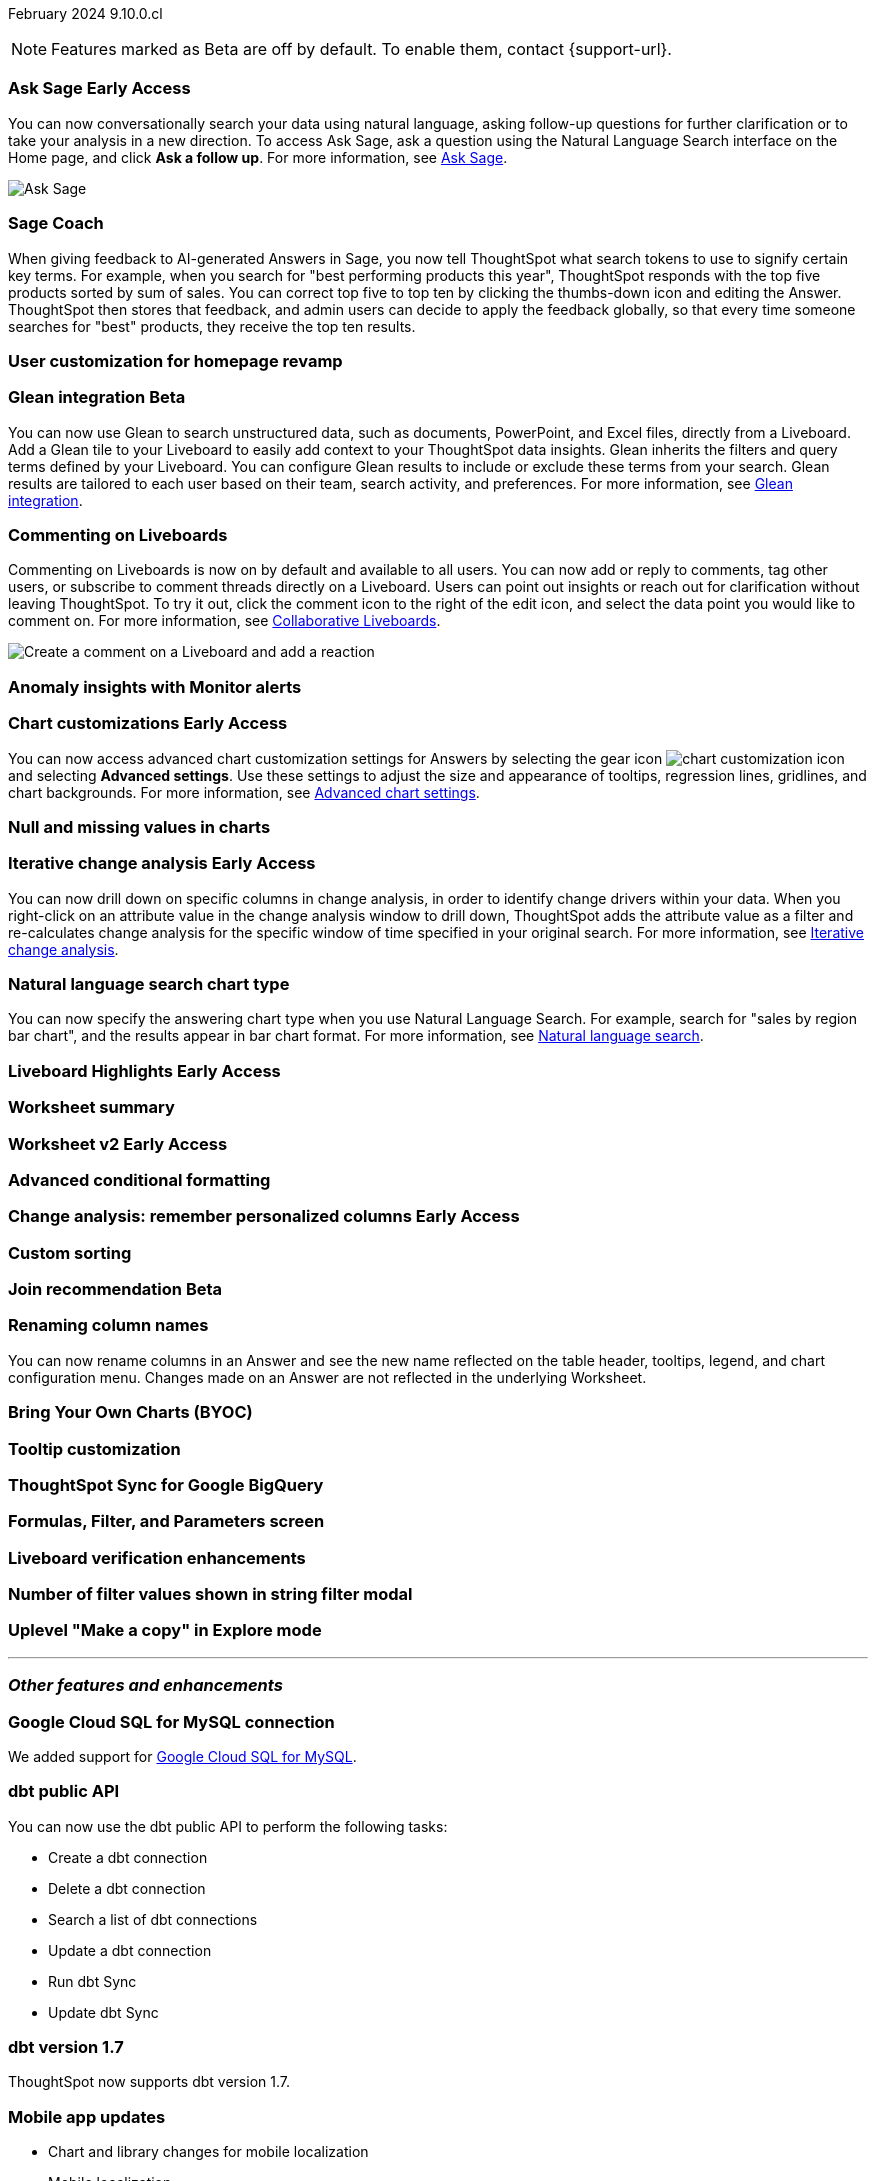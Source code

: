 ifndef::pendo-links[]
February 2024 [label label-dep]#9.10.0.cl#
endif::[]
ifdef::pendo-links[]
[month-year-whats-new]#February 2024#
[label label-dep-whats-new]#9.10.0.cl#
endif::[]

ifndef::free-trial-feature[]
NOTE: Features marked as [.badge.badge-update-note]#Beta# are off by default. To enable them, contact {support-url}.
endif::free-trial-feature[]

[#primary-9-10-0-cl]

// Business User

ifndef::free-trial-feature[]
ifndef::pendo-links[]
[#9-10-0-cl-ask-sage]
[discrete]
=== Ask Sage [.badge.badge-early-access]#Early Access#
endif::[]
ifdef::pendo-links[]
[#9-10-0-cl-ask-sage]
[discrete]
=== Ask Sage [.badge.badge-early-access-whats-new]#Early Access#
endif::[]

// Naomi -- scal-175485, scal-177391. actually EA.  add gif. if gif is too small, zoom in on text and back out again for result.

You can now conversationally search your data using natural language, asking follow-up questions for further clarification or to take your analysis in a new direction. To access Ask Sage, ask a question using the Natural Language Search interface on the Home page, and click *Ask a follow up*. For more information, see
ifndef::pendo-links[]
xref:ask-sage.adoc[Ask Sage].
endif::[]
ifdef::pendo-links[]
xref:ask-sage.adoc[Ask Sage,window=_blank].
endif::[]

image::ask-sage.gif[Ask Sage]

endif::free-trial-feature[]

[#9-10-0-cl-coach]
[discrete]
=== Sage Coach

// Naomi -- scal-154204

When giving feedback to AI-generated Answers in Sage, you now tell ThoughtSpot what search tokens to use to signify certain key terms. For example, when you search for "best performing products this year", ThoughtSpot responds with the top five products sorted by sum of sales. You can correct top five to top ten by clicking the thumbs-down icon and editing the Answer. ThoughtSpot then stores that feedback, and admin users can decide to apply the feedback globally, so that every time someone searches for "best" products, they receive the top ten results.

[#9-10-0-cl-homepage]
[discrete]
=== User customization for homepage revamp

// Mark -- scal-160332

ifndef::free-trial-feature[]
ifndef::pendo-links[]
[#9-10-0-cl-glean]
[discrete]
=== Glean integration [.badge.badge-beta]#Beta#
endif::[]
ifdef::pendo-links[]
[#9-10-0-cl-glean]
[discrete]
=== Glean integration [.badge.badge-beta-whats-new]#Beta#
endif::[]

// Naomi -- scal-175860. actually beta. does the customer need to have a Glean account? Is there an admin experience different from the user experience? add gif with just searching the Glean tile. keep it short.

You can now use Glean to search unstructured data, such as documents, PowerPoint, and Excel files, directly from a Liveboard. Add a Glean tile to your Liveboard to easily add context to your ThoughtSpot data insights. Glean inherits the filters and query terms defined by your Liveboard. You can configure Glean results to include or exclude these terms from your search. Glean results are tailored to each user based on their team, search activity, and preferences. For more information, see
ifndef::pendo-links[]
xref:glean-integration.adoc[Glean integration].
endif::[]
ifdef::pendo-links[]
xref:glean-integration.adoc[Glean integration,window=_blank].
endif::[]
endif::free-trial-feature[]



[#9-10-0-cl-commenting]
[discrete]
=== Commenting on Liveboards

// Naomi -- scal-15915

Commenting on Liveboards is now on by default and available to all users. You can now add or reply to comments, tag other users, or subscribe to comment threads directly on a Liveboard. Users can point out insights or reach out for clarification without leaving ThoughtSpot. To try it out, click the comment icon to the right of the edit icon, and select the data point you would like to comment on. For more information, see
ifndef::pendo-links[]
xref:liveboard-comment.adoc[Collaborative Liveboards].
endif::[]
ifdef::pendo-links[]
xref:liveboard-comment.adoc[Collaborative Liveboards,window=_blank].
endif::[]

image:liveboard-comment.gif[Create a comment on a Liveboard and add a reaction]


[#9-10-0-cl-anomaly]
[discrete]
=== Anomaly insights with Monitor alerts

// Naomi -- scal-173345



ifndef::free-trial-feature[]
ifndef::pendo-links[]
[#9-10-0-cl-highcharts]
[discrete]
=== Chart customizations [.badge.badge-early-access]#Early Access#
endif::[]
ifdef::pendo-links[]
[#9-10-0-cl-highcharts]
[discrete]
=== Chart customizations [.badge.badge-early-access-whats-new]#Early Access#
endif::[]

// Naomi -- scal-166121. actually EA. add image of tooltips or font settings.

You can now access advanced chart customization settings for Answers by selecting the gear icon image:icon-gear-10px.png[chart customization icon] and selecting *Advanced settings*. Use these settings to adjust the size and appearance of tooltips, regression lines, gridlines, and chart backgrounds. For more information, see
ifndef::pendo-links[]
xref:chart-settings-advanced.adoc[Advanced chart settings].
endif::[]
ifdef::pendo-links[]
xref:chart-settings-advanced.adoc[Advanced chart settings,window=_blank].
endif::[]
endif::free-trial-feature[]

[#9-10-0-cl-null]
[discrete]
=== Null and missing values in charts

// Naomi -- scal-169683

ifndef::free-trial-feature[]
ifndef::pendo-links[]
[#9-10-0-cl-change]
[discrete]
=== Iterative change analysis [.badge.badge-early-access]#Early Access#
endif::[]
ifdef::pendo-links[]
[#9-10-0-cl-change]
[discrete]
=== Iterative change analysis [.badge.badge-early-access-whats-new]#Early Access#
endif::[]

// Naomi -- scal-141936, scal-176265. spotiq-change.adoc#iterative. add gif.

You can now drill down on specific columns in change analysis, in order to identify change drivers within your data. When you right-click on an attribute value in the change analysis window to drill down, ThoughtSpot adds the attribute value as a filter and re-calculates change analysis for the specific window of time specified in your original search. For more information, see
ifndef::pendo-links[]
xref:spotiq-change.adoc#iterative[Iterative change analysis].
endif::[]
ifdef::pendo-links[]
xref:spotiq-change.adoc#iterative[Iterative change analysis,window=_blank].
endif::[]
endif::free-trial-feature[]


[#9-10-0-cl-chart]
[discrete]
=== Natural language search chart type

// Naomi -- scal-156247

You can now specify the answering chart type when you use Natural Language Search. For example, search for "sales by region bar chart", and the results appear in bar chart format. For more information, see
ifndef::pendo-links[]
xref:ai-answers.adoc[Natural language search].
endif::[]
ifdef::pendo-links[]
xref:ai-answers.adoc[Natural language search,window=_blank].
endif::[]



ifndef::free-trial-feature[]
ifndef::pendo-links[]
[#9-10-0-cl-highlight]
[discrete]
=== Liveboard Highlights [.badge.badge-early-access]#Early Access#
endif::[]
ifdef::pendo-links[]
[#9-10-0-cl-highlight]
[discrete]
=== Liveboard Highlights [.badge.badge-early-access-whats-new]#Early Access#
endif::[]

// Mark -- scal-178483, scal-162712

endif::free-trial-feature[]

[#9-10-0-cl-summary]
[discrete]
=== Worksheet summary

// Mark -- scal-161991





// Analyst

ifndef::free-trial-feature[]
ifndef::pendo-links[]
[#9-10-0-cl-worksheet]
[discrete]
=== Worksheet v2 [.badge.badge-early-access]#Early Access#
endif::[]
ifdef::pendo-links[]
[#9-10-0-cl-worksheet]
[discrete]
=== Worksheet v2 [.badge.badge-early-access-whats-new]#Early Access#
endif::[]

// Mark -- scal-158357

endif::free-trial-feature[]

[#9-10-0-cl-conditional]
[discrete]
=== Advanced conditional formatting

// Naomi -- scal-177005


ifndef::free-trial-feature[]
ifndef::pendo-links[]
[#9-10-0-cl-personalized]
[discrete]
=== Change analysis: remember personalized columns [.badge.badge-early-access]#Early Access#
endif::[]
ifdef::pendo-links[]
[#9-10-0-cl-personalized]
[discrete]
=== Change analysis: remember personalized columns [.badge.badge-early-access-whats-new]#Early Access#
endif::[]


// Naomi -- scal-147558

endif::free-trial-feature[]

[#9-10-0-cl-custom]
[discrete]
=== Custom sorting

// Mary -- scal-181962

ifndef::free-trial-feature[]
ifndef::pendo-links[]
[#9-10-0-cl-join]
[discrete]
=== Join recommendation [.badge.badge-beta]#Beta#
endif::[]
ifdef::pendo-links[]
[#9-10-0-cl-join]
[discrete]
=== Join recommendation [.badge.badge-beta-whats-new]#Beta#
endif::[]


// Mark -- scal-154588

endif::free-trial-feature[]

[#9-10-0-cl-renaming]
[discrete]
=== Renaming column names

// Naomi -- scal-182100

You can now rename columns in an Answer and see the new name reflected on the table header, tooltips, legend, and chart configuration menu. Changes made on an Answer are not reflected in the underlying Worksheet.

[#9-10-0-cl-byoc]
[discrete]
=== Bring Your Own Charts (BYOC)

// Mark -- scal-171984, scal-67410

[#9-10-0-cl-tooltip]
[discrete]
=== Tooltip customization

// Mary -- scal-143396, scal-163885

[#9-10-0-cl-sync]
[discrete]
=== ThoughtSpot Sync for Google BigQuery

// Naomi -- scal-174127



[#9-10-0-cl-parameters]
[discrete]
=== Formulas, Filter, and Parameters screen

// Mark -- scal-142019





[#9-10-0-cl-verified]
[discrete]
=== Liveboard verification enhancements

// Mary -- scal-134503



[#9-10-0-cl-filter]
[discrete]
=== Number of filter values shown in string filter modal

// Mary -- scal-177212

[#9-10-0-cl-explore]
[discrete]
=== Uplevel "Make a copy" in Explore mode

// Mark -- scal-161135 (may be none needed)

'''
[#secondary-9-10-0-cl]
[discrete]
=== _Other features and enhancements_

// Data Engineer

[#9-10-0-cl-connections]
[discrete]
=== Google Cloud SQL for MySQL connection

// Naomi -- scal-166158

We added support for
ifndef::pendo-links[]
xref:connections-google-cloud-sql-mysql.adoc[Google Cloud SQL for MySQL].
endif::[]
ifdef::pendo-links[]
xref:connections-google-cloud-sql-mysql.adoc[Google Cloud SQL for MySQL,window=_blank].
endif::[]



[#9-10-0-cl-dbt]
[discrete]
=== dbt public API

// Naomi -- scal-169065

You can now use the dbt public API to perform the following tasks:

* Create a dbt connection
* Delete a dbt connection
* Search a list of dbt connections
* Update a dbt connection
* Run dbt Sync
* Update dbt Sync

[#9-10-0-cl-dbt-v]
[discrete]
=== dbt version 1.7

// Naomi -- scal-169614

ThoughtSpot now supports dbt version 1.7.

[#9-10-0-cl-mobile]
[discrete]
=== Mobile app updates
// Mary -- scal-165060, scal-161325, scal-95381, scal-154973, scal-165060, consolidate all mobile updates into one heading

* Chart and library changes for mobile localization
* Mobile localization
* Improve the deep link experience
* Chart and library changes for mobile localization



[#9-10-0-cl-granular]
[discrete]
=== Granular privileges for data workspace

// Mary -- scal-174139


// IT/ Ops Engineer

[#9-10-0-cl-saml]
[discrete]
=== SAML assertion to include both Orgs and Groups information

// Mary -- scal-138809

[#9-10-0-cl-enterprise]
[discrete]
=== Granular privileges for Free Trial, Team Edition, Enterprise - Orgs

// Mary -- scal-155689

[#9-10-0-cl-modeling]
[discrete]
=== Granular privileges for data modeling

// Mary -- scal-154299

[#9-10-0-cl-neighbors]
[discrete]
=== Handling neighbors in shared clusters (essentials and pro edition)

// Mary -- scal-154107. clarify title.

[#9-10-0-cl-oidc]
[discrete]
=== Implement OIDC - Orgs on IAM v1 for Pricenow

// Mary -- scal-181443

[#9-10-0-cl-iam]
[discrete]
=== IAM v2 - OIDC support

// Mary -- scal-119837

[#9-10-0-cl-bridge]
[discrete]
=== Bridge connection to Cloud data warehouse from ThoughtSpot

// Mark -- scal-170548


[#9-10-0-cl-preview]
[discrete]
=== Preview mode

// Mark -- scal-149592

[#9-10-0-cl-worksheet-v2]
[discrete]
=== Worksheet v2

// Mark -- scal-155276

[#9-10-0-cl-logging]
[discrete]
=== Runaway logging leads to P0

// Mark -- scal-39685

[#9-10-0-cl-delta]
[discrete]
=== Build Upgrade Delta Migration

// Mark -- scal-168350

ifndef::free-trial-feature[]
[discrete]
=== ThoughtSpot Everywhere

For new features and enhancements introduced in this release of ThoughtSpot Everywhere, see https://developers.thoughtspot.com/docs/?pageid=whats-new[ThoughtSpot Developer Documentation^].
endif::[]